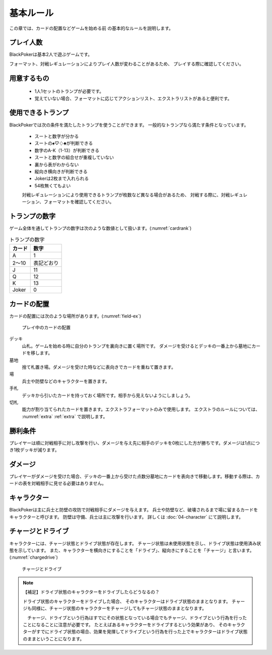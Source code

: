 基本ルール
==============================

この章では、カードの配置などゲームを始める前
の基本的なルールを説明します。

------------------------------
プレイ人数
------------------------------
BlackPokerは基本2人で遊ぶゲームです。

フォーマット、対戦レギュレーションによりプレイ人数が変わることがあるため、
プレイする際に確認してください。


------------------------------
用意するもの
------------------------------
 * 1人1セットのトランプが必要です。
 * 覚えていない場合、フォーマットに応じてアクションリスト、エクストラリストがあると便利です。

------------------------------
使用できるトランプ
------------------------------

BlackPokerでは次の条件を満たしたトランプを使うことができます。
一般的なトランプなら満たす条件となっています。

 * スートと数字が分かる
 * スートの♠♡♢♣が判断できる
 * 数字のA-K（1-13）が判断できる
 * スートと数字の組合せが重複していない
 * 裏から表がわからない
 * 縦向き横向きが判断できる
 * Jokerは2枚まで入れられる
 * 54枚無くてもよい

 対戦レギュレーションにより使用できるトランプが枚数など異なる場合があるため、
 対戦する際に、対戦レギュレーション、フォーマットを確認してください。

------------------------------
トランプの数字
------------------------------
ゲーム全体を通してトランプの数字は次のような数値として扱います。(:numref:`cardrank`)

.. _cardrank:
.. table:: トランプの数字

    +--------+------------+
    | カード |    数字    |
    +========+============+
    | A      | 1          |
    +--------+------------+
    | 2〜10  | 表記どおり |
    +--------+------------+
    | J      | 11         |
    +--------+------------+
    | Q      | 12         |
    +--------+------------+
    | K      | 13         |
    +--------+------------+
    | Joker  | 0          |
    +--------+------------+


------------------------------
カードの配置
------------------------------
カードの配置には次のような場所があります。(:numref:`field-ex`)


.. _field-ex:
.. figure:: images/field-ex.*

    プレイ中のカードの配置

デッキ
 山札。ゲームを始める時に自分のトランプを裏向きに置く場所です。
 ダメージを受けるとデッキの一番上から墓地にカードを移します。

墓地
 捨て札置き場。ダメージを受けた時などに表向きでカードを重ねて置きます。

場
 兵士や防壁などのキャラクターを置きます。

手札
 デッキから引いたカードを持っておく場所です。相手から見えないようにしましょう。

切札
 能力が割り当てられたカードを置きます。エクストラフォーマットのみで使用します。
 エクストラのルールについては、 :numref:`extra` :ref:`extra` で説明します。


------------------------------
勝利条件
------------------------------
プレイヤーは順に対戦相手に対し攻撃を行い、ダメージを与え先に相手のデッキを0枚にした方が勝ちです。ダメージは1点につき1枚デッキが減ります。

------------------------------
ダメージ
------------------------------
プレイヤーがダメージを受けた場合、デッキの一番上から受けた点数分墓地にカードを表向きで移動します。移動する際は、カードの表を対戦相手に見せる必要はありません。

------------------------------
キャラクター
------------------------------
BlackPokerは主に兵士と防壁の攻防で対戦相手にダメージを与えます。
兵士や防壁など、破壊されるまで場に留まるカードをキャラクターと呼びます。
防壁は守備、兵士は主に攻撃を行います。
詳しくは :doc:`04-character` にて説明します。

------------------------------
チャージとドライブ
------------------------------
キャラクターには、チャージ状態とドライブ状態が存在します。
チャージ状態は未使用状態を示し、ドライブ状態は使用済み状態を示しています。
また、キャラクターを横向きにすることを「ドライブ」、縦向きにすることを「チャージ」と言います。(:numref:`chargedrive`)

.. _chargedrive:
.. figure:: images/charge&drive.*

    チャージとドライブ


.. note:: 【補足】ドライブ状態のキャラクターをドライブしたらどうなるの？

    ドライブ状態のキャラクターをドライブした場合、
    そのキャラクターはドライブ状態のままとなります。
    チャージも同様に、チャージ状態のキャラクターをチャージしてもチャージ状態のままとなります。

    　チャージ、ドライブという行為はすでにその状態となっている場合でもチャージ、ドライブという行為を行ったことになることに注意が必要です。
    たとえばあるキャラクターをドライブするという効果があり、
    そのキャラクターがすでにドライブ状態の場合、効果を発揮してドライブという行為を行った上でキャラクターはドライブ状態のままということになります。
